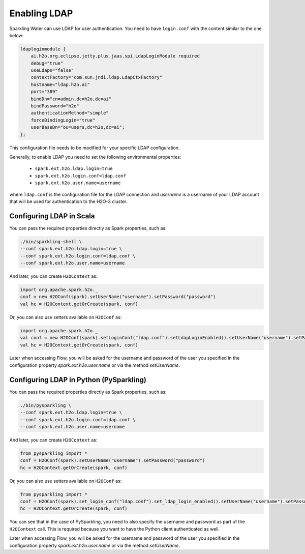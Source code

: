 Enabling LDAP
-------------

Sparkling Water can use LDAP for user authentication. You need to have ``login.conf`` with the content similar to the one below:

.. code:: xml

    ldaploginmodule {
        ai.h2o.org.eclipse.jetty.plus.jaas.spi.LdapLoginModule required
        debug="true"
        useLdaps="false"
        contextFactory="com.sun.jndi.ldap.LdapCtxFactory"
        hostname="ldap.h2o.ai"
        port="389"
        bindDn="cn=admin,dc=h2o,dc=ai"
        bindPassword="h2o"
        authenticationMethod="simple"
        forceBindingLogin="true"
        userBaseDn="ou=users,dc=h2o,dc=ai";
    };

This configuration file needs to be modified for your specific LDAP configuration.

Generally, to enable LDAP you need to set the following environmental properties:

 - ``spark.ext.h2o.ldap.login=true``
 - ``spark.ext.h2o.login.conf=ldap.conf``
 - ``spark.ext.h2o.user.name=username``

where ``ldap.conf`` is the configuration file for the LDAP connection and `username` is a username of your LDAP account
that will be used for authentication to the H2O-3 cluster.

Configuring LDAP in Scala
~~~~~~~~~~~~~~~~~~~~~~~~~

You can pass the required properties directly as Spark properties, such as:

.. code:: shell

    ./bin/sparkling-shell \
    --conf spark.ext.h2o.ldap.login=true \
    --conf spark.ext.h2o.login.conf=ldap.conf \
    --conf spark.ext.h2o.user.name=username

And later, you can create ``H2OContext`` as:

.. code:: scala

    import org.apache.spark.h2o._
    conf = new H2OConf(spark).setUserName("username").setPassword("password")
    val hc = H2OContext.getOrCreate(spark, conf)

Or, you can also use setters available on ``H2OConf`` as:

.. code:: scala

    import org.apache.spark.h2o._
    val conf = new H2OConf(spark).setLoginConf("ldap.conf").setLdapLoginEnabled().setUserName("username").setPassword("password")
    val hc = H2OContext.getOrCreate(spark, conf)

Later when accessing Flow, you will be asked for the username and password of the user you specified in the configuration
property `spark.ext.h2o.user.name` or via the method `setUserName`.

Configuring LDAP in Python (PySparkling)
~~~~~~~~~~~~~~~~~~~~~~~~~~~~~~~~~~~~~~~~

You can pass the required properties directly as Spark properties, such as:

.. code:: shell

    ./bin/pysparkling \
    --conf spark.ext.h2o.ldap.login=true \
    --conf spark.ext.h2o.login.conf=ldap.conf \
    --conf spark.ext.h2o.user.name=username

And later, you can create ``H2OContext`` as:

.. code:: python

    from pysparkling import *
    conf = H2OConf(spark).setUserName("username").setPassword("password")
    hc = H2OContext.getOrCreate(spark, conf)


Or, you can also use setters available on ``H2OConf`` as:

.. code:: python

    from pysparkling import *
    conf = H2OConf(spark).set_login_conf("ldap.conf").set_ldap_login_enabled().setUserName("username").setPassword("password")
    hc = H2OContext.getOrCreate(spark, conf)

You can see that in the case of PySparkling, you need to also specify the username and password as part of the ``H2OContext`` call. This is required because you want to have the Python client authenticated as well.

Later when accessing Flow, you will be asked for the username and password of the user you specified in the configuration
property `spark.ext.h2o.user.name` or via the method `setUserName`.

